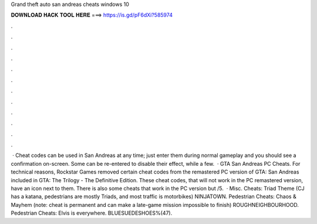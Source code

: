 Grand theft auto san andreas cheats windows 10

𝐃𝐎𝐖𝐍𝐋𝐎𝐀𝐃 𝐇𝐀𝐂𝐊 𝐓𝐎𝐎𝐋 𝐇𝐄𝐑𝐄 ===> https://is.gd/pF6dXi?585974

.

.

.

.

.

.

.

.

.

.

.

.

 · Cheat codes can be used in San Andreas at any time; just enter them during normal gameplay and you should see a confirmation on-screen. Some can be re-entered to disable their effect, while a few.  · GTA San Andreas PC Cheats. For technical reasons, Rockstar Games removed certain cheat codes from the remastered PC version of GTA: San Andreas included in GTA: The Trilogy - The Definitive Edition. These cheat codes, that will not work in the PC remastered version, have an icon next to them. There is also some cheats that work in the PC version but /5.  · Misc. Cheats: Triad Theme (CJ has a katana, pedestrians are mostly Triads, and most traffic is motorbikes) NINJATOWN. Pedestrian Cheats: Chaos & Mayhem (note: cheat is permanent and can make a late-game mission impossible to finish) ROUGHNEIGHBOURHOOD. Pedestrian Cheats: Elvis is everywhere. BLUESUEDESHOES%(47).